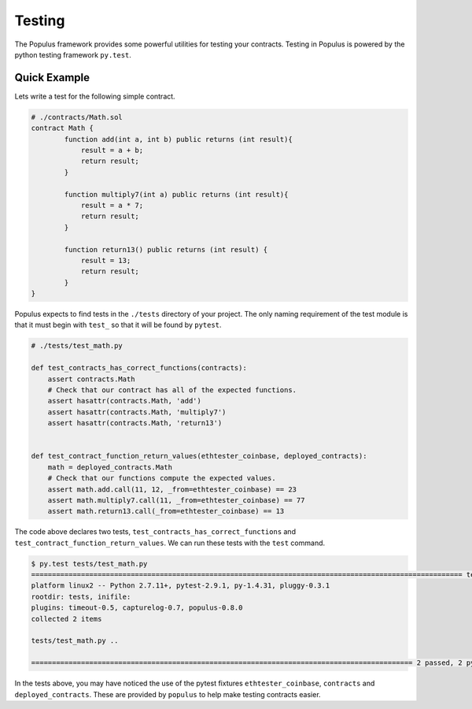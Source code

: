 Testing
=======

The Populus framework provides some powerful utilities for testing your
contracts.  Testing in Populus is powered by the python testing framework
``py.test``.


Quick Example
-------------

Lets write a test for the following simple contract.

.. code-block::

    # ./contracts/Math.sol
    contract Math {
            function add(int a, int b) public returns (int result){
                result = a + b;
                return result;
            }

            function multiply7(int a) public returns (int result){
                result = a * 7;
                return result;
            }

            function return13() public returns (int result) {
                result = 13;
                return result;
            }
    }

Populus expects to find tests in the ``./tests`` directory of your project.
The only naming requirement of the test module is that it must begin with
``test_`` so that it will be found by ``pytest``.

.. code-block::

    # ./tests/test_math.py

    def test_contracts_has_correct_functions(contracts):
        assert contracts.Math
        # Check that our contract has all of the expected functions.
        assert hasattr(contracts.Math, 'add')
        assert hasattr(contracts.Math, 'multiply7')
        assert hasattr(contracts.Math, 'return13')


    def test_contract_function_return_values(ethtester_coinbase, deployed_contracts):
        math = deployed_contracts.Math
        # Check that our functions compute the expected values.
        assert math.add.call(11, 12, _from=ethtester_coinbase) == 23
        assert math.multiply7.call(11, _from=ethtester_coinbase) == 77
        assert math.return13.call(_from=ethtester_coinbase) == 13


The code above declares two tests, ``test_contracts_has_correct_functions`` and
``test_contract_function_return_values``.  We can run these tests with the
``test`` command.


.. code-block:: shell

    $ py.test tests/test_math.py
    ======================================================================================================== test session starts ========================================================================================================
    platform linux2 -- Python 2.7.11+, pytest-2.9.1, py-1.4.31, pluggy-0.3.1
    rootdir: tests, inifile:
    plugins: timeout-0.5, capturelog-0.7, populus-0.8.0
    collected 2 items

    tests/test_math.py ..

    ============================================================================================ 2 passed, 2 pytest-warnings in 5.75 seconds ============================================================================================

In the tests above, you may have noticed the use of the pytest fixtures
``ethtester_coinbase``, ``contracts`` and ``deployed_contracts``.  These are provided
by ``populus`` to help make testing contracts easier.
